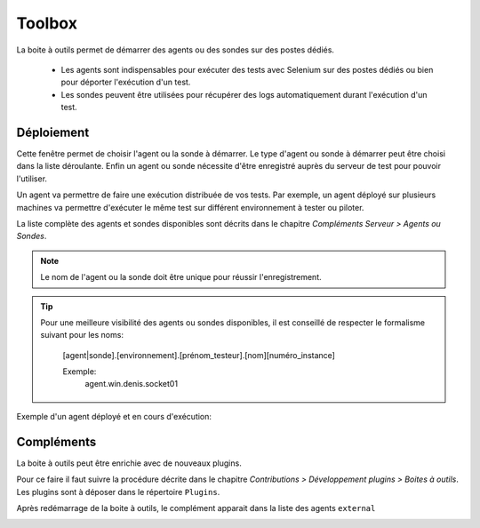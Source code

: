 Toolbox
==============

La boite à outils permet de démarrer des agents ou des sondes sur des postes dédiés.

 - Les agents sont indispensables pour exécuter des tests avec Selenium sur des postes dédiés ou bien pour déporter l'exécution d'un test.
 - Les sondes peuvent être utilisées pour récupérer des logs automatiquement durant l'exécution d'un test.

.. image:: /_static/images/toolbox/toolbox.png
   
Déploiement
-----------

Cette fenêtre permet de choisir l'agent ou la sonde à démarrer. Le type d'agent ou sonde à démarrer peut être choisi 
dans la liste déroulante. Enfin un agent ou sonde nécessite d'être enregistré auprès du serveur de test pour pouvoir l'utiliser.

Un agent va permettre de faire une exécution distribuée de vos tests. 
Par exemple, un agent déployé sur plusieurs machines va permettre d'exécuter le même test sur différent environnement à tester ou piloter.

La liste complète des agents et sondes disponibles sont décrits dans le chapitre `Compléments Serveur > Agents ou Sondes`.

.. note:: Le nom de l'agent ou la sonde doit être unique pour réussir l'enregistrement.

.. tip:: 
  Pour une meilleure visibilité des agents ou sondes disponibles, il est conseillé de respecter le formalisme suivant
  pour les noms:
    [agent|sonde].[environnement].[prénom_testeur].[nom][numéro_instance]
    
    Exemple:
        agent.win.denis.socket01

Exemple d'un agent déployé et en cours d'exécution:

.. image:: /_static/images/toolbox/agent_deployed.png

Compléments
-----------

La boite à outils peut être enrichie avec de nouveaux plugins.

Pour ce faire il faut suivre la procédure décrite dans le chapitre `Contributions > Développement plugins > Boites à outils`.
Les plugins sont à déposer dans le répertoire ``Plugins``.

.. image:: /_static/images/toolbox/toolbox_plugins_install.png

Après redémarrage de la boite à outils, le complément apparait dans la liste des agents ``external``

.. image:: /_static/images/toolbox/toolbox_plugins.png